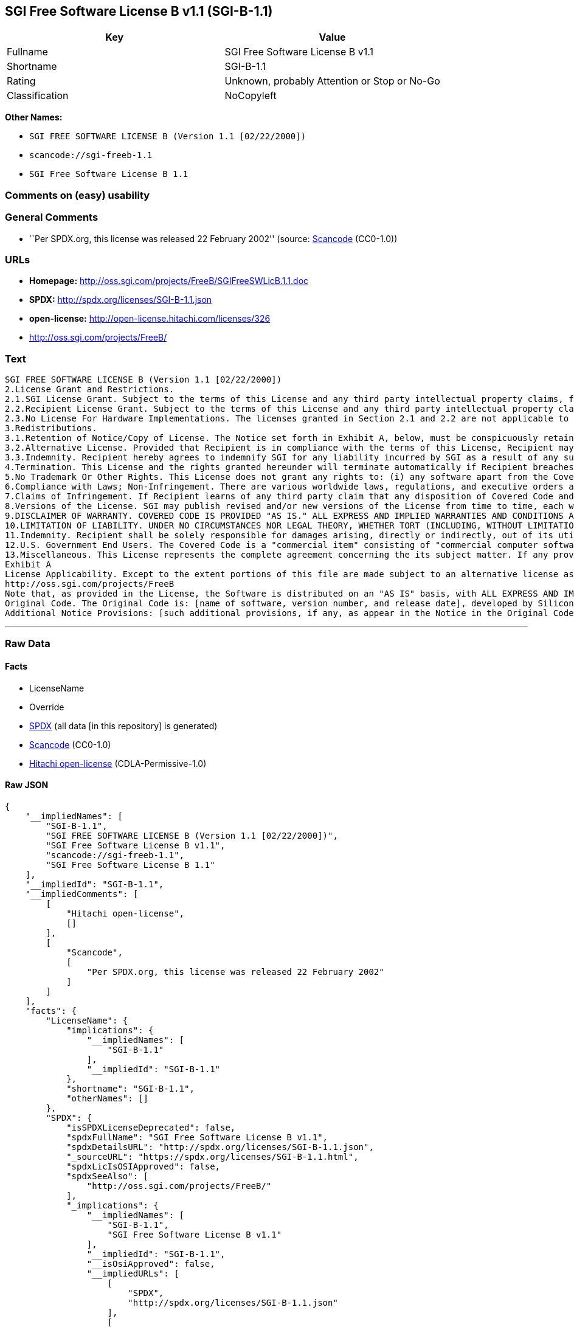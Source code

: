 == SGI Free Software License B v1.1 (SGI-B-1.1)

[cols=",",options="header",]
|===
|Key |Value
|Fullname |SGI Free Software License B v1.1
|Shortname |SGI-B-1.1
|Rating |Unknown, probably Attention or Stop or No-Go
|Classification |NoCopyleft
|===

*Other Names:*

* `+SGI FREE SOFTWARE LICENSE B (Version 1.1 [02/22/2000])+`
* `+scancode://sgi-freeb-1.1+`
* `+SGI Free Software License B 1.1+`

=== Comments on (easy) usability

=== General Comments

* ``Per SPDX.org, this license was released 22 February 2002'' (source:
https://github.com/nexB/scancode-toolkit/blob/develop/src/licensedcode/data/licenses/sgi-freeb-1.1.yml[Scancode]
(CC0-1.0))

=== URLs

* *Homepage:* http://oss.sgi.com/projects/FreeB/SGIFreeSWLicB.1.1.doc
* *SPDX:* http://spdx.org/licenses/SGI-B-1.1.json
* *open-license:* http://open-license.hitachi.com/licenses/326
* http://oss.sgi.com/projects/FreeB/

=== Text

....
SGI FREE SOFTWARE LICENSE B (Version 1.1 [02/22/2000]) 
2.License Grant and Restrictions.
2.1.SGI License Grant. Subject to the terms of this License and any third party intellectual property claims, for the duration of intellectual property protections inherent in the Original Code, SGI hereby grants Recipient a worldwide, royalty-free, non-exclusive license, to do the following: (i) under copyrights Licensable by SGI, to reproduce, distribute, create derivative works from, and, to the extent applicable, display and perform the Original Code and/or any Modifications provided by SGI alone and/or as part of a Larger Work; and (ii) under any Licensable Patents, to make, have made, use, sell, offer for sale, import and/or otherwise transfer the Original Code and/or any Modifications provided by SGI. Recipient accepts the terms and conditions of this License by undertaking any of the aforementioned actions. The patent license shall apply to the Covered Code if, at the time any related Modification is added, such addition of the Modification causes such combination to be covered by the Licensed Patents. The patent license in Section 2.1(ii) shall not apply to any other combinations that include the Modification. No patent license is provided under SGI Patents for infringements of SGI Patents by Modifications not provided by SGI or combinations of Original Code and Modifications not provided by SGI. 
2.2.Recipient License Grant. Subject to the terms of this License and any third party intellectual property claims, Recipient hereby grants SGI and any other Recipients a worldwide, royalty-free, non-exclusive license, under any Recipient Patents, to make, have made, use, sell, offer for sale, import and/or otherwise transfer the Original Code and/or any Modifications provided by SGI.
2.3.No License For Hardware Implementations. The licenses granted in Section 2.1 and 2.2 are not applicable to implementation in Hardware of the algorithms embodied in the Original Code or any Modifications provided by SGI .
3.Redistributions. 
3.1.Retention of Notice/Copy of License. The Notice set forth in Exhibit A, below, must be conspicuously retained or included in any and all redistributions of Covered Code. For distributions of the Covered Code in source code form, the Notice must appear in every file that can include a text comments field; in executable form, the Notice and a copy of this License must appear in related documentation or collateral where the Recipient.s rights relating to Covered Code are described. Any Additional Notice Provisions which actually appears in the Original Code must also be retained or included in any and all redistributions of Covered Code.
3.2.Alternative License. Provided that Recipient is in compliance with the terms of this License, Recipient may, so long as without derogation of any of SGI.s rights in and to the Original Code, distribute the source code and/or executable version(s) of Covered Code under (1) this License; (2) a license identical to this License but for only such changes as are necessary in order to clarify Recipient.s role as licensor of Modifications; and/or (3) a license of Recipient.s choosing, containing terms different from this License, provided that the license terms include this Section 3 and Sections 4, 6, 7, 10, 12, and 13, which terms may not be modified or superseded by any other terms of such license. If Recipient elects to use any license other than this License, Recipient must make it absolutely clear that any of its terms which differ from this License are offered by Recipient alone, and not by SGI. It is emphasized that this License is a limited license, and, regardless of the license form employed by Recipient in accordance with this Section 3.2, Recipient may relicense only such rights, in Original Code and Modifications by SGI, as it has actually been granted by SGI in this License.
3.3.Indemnity. Recipient hereby agrees to indemnify SGI for any liability incurred by SGI as a result of any such alternative license terms Recipient offers.
4.Termination. This License and the rights granted hereunder will terminate automatically if Recipient breaches any term herein and fails to cure such breach within 30 days thereof. Any sublicense to the Covered Code that is properly granted shall survive any termination of this License, absent termination by the terms of such sublicense. Provisions that, by their nature, must remain in effect beyond the termination of this License, shall survive.
5.No Trademark Or Other Rights. This License does not grant any rights to: (i) any software apart from the Covered Code, nor shall any other rights or licenses not expressly granted hereunder arise by implication, estoppel or otherwise with respect to the Covered Code; (ii) any trade name, trademark or service mark whatsoever, including without limitation any related right for purposes of endorsement or promotion of products derived from the Covered Code, without prior written permission of SGI; or (iii) any title to or ownership of the Original Code, which shall at all times remains with SGI. All rights in the Original Code not expressly granted under this License are reserved. 
6.Compliance with Laws; Non-Infringement. There are various worldwide laws, regulations, and executive orders applicable to dispositions of Covered Code, including without limitation export, re-export, and import control laws, regulations, and executive orders, of the U.S. government and other countries, and Recipient is reminded it is obliged to obey such laws, regulations, and executive orders. Recipient may not distribute Covered Code that (i) in any way infringes (directly or contributorily) any intellectual property rights of any kind of any other person or entity or (ii) breaches any representation or warranty, express, implied or statutory, to which, under any applicable law, it might be deemed to have been subject.
7.Claims of Infringement. If Recipient learns of any third party claim that any disposition of Covered Code and/or functionality wholly or partially infringes the third party's intellectual property rights, Recipient will promptly notify SGI of such claim.
8.Versions of the License. SGI may publish revised and/or new versions of the License from time to time, each with a distinguishing version number. Once Covered Code has been published under a particular version of the License, Recipient may, for the duration of the license, continue to use it under the terms of that version, or choose to use such Covered Code under the terms of any subsequent version published by SGI. Subject to the provisions of Sections 3 and 4 of this License, only SGI may modify the terms applicable to Covered Code created under this License.
9.DISCLAIMER OF WARRANTY. COVERED CODE IS PROVIDED "AS IS." ALL EXPRESS AND IMPLIED WARRANTIES AND CONDITIONS ARE DISCLAIMED, INCLUDING, WITHOUT LIMITATION, ANY IMPLIED WARRANTIES AND CONDITIONS OF MERCHANTABILITY, SATISFACTORY QUALITY, FITNESS FOR A PARTICULAR PURPOSE, AND NON-INFRINGEMENT. SGI ASSUMES NO RISK AS TO THE QUALITY AND PERFORMANCE OF THE SOFTWARE. SHOULD THE SOFTWARE PROVE DEFECTIVE IN ANY RESPECT, SGI ASSUMES NO COST OR LIABILITY FOR SERVICING, REPAIR OR CORRECTION. THIS DISCLAIMER OF WARRANTY IS AN ESSENTIAL PART OF THIS LICENSE. NO USE OF ANY COVERED CODE IS AUTHORIZED HEREUNDER EXCEPT SUBJECT TO THIS DISCLAIMER.
10.LIMITATION OF LIABILITY. UNDER NO CIRCUMSTANCES NOR LEGAL THEORY, WHETHER TORT (INCLUDING, WITHOUT LIMITATION, NEGLIGENCE OR STRICT LIABILITY), CONTRACT, OR OTHERWISE, SHALL SGI OR ANY SGI LICENSOR BE LIABLE FOR ANY DIRECT, INDIRECT, SPECIAL, INCIDENTAL, OR CONSEQUENTIAL DAMAGES OF ANY CHARACTER INCLUDING, WITHOUT LIMITATION, DAMAGES FOR LOSS OF GOODWILL, WORK STOPPAGE, LOSS OF DATA, COMPUTER FAILURE OR MALFUNCTION, OR ANY AND ALL OTHER COMMERCIAL DAMAGES OR LOSSES, EVEN IF SUCH PARTY SHALL HAVE BEEN INFORMED OF THE POSSIBILITY OF SUCH DAMAGES. THIS LIMITATION OF LIABILITY SHALL NOT APPLY TO LIABILITY FOR DEATH OR PERSONAL INJURY RESULTING FROM SGI's NEGLIGENCE TO THE EXTENT APPLICABLE LAW PROHIBITS SUCH LIMITATION. SOME JURISDICTIONS DO NOT ALLOW THE EXCLUSION OR LIMITATION OF INCIDENTAL OR CONSEQUENTIAL DAMAGES, SO THAT EXCLUSION AND LIMITATION MAY NOT APPLY TO RECIPIENT.
11.Indemnity. Recipient shall be solely responsible for damages arising, directly or indirectly, out of its utilization of rights under this License. Recipient will defend, indemnify and hold harmless Silicon Graphics, Inc. from and against any loss, liability, damages, costs or expenses (including the payment of reasonable attorneys fees) arising out of Recipient's use, modification, reproduction and distribution of the Covered Code or out of any representation or warranty made by Recipient.
12.U.S. Government End Users. The Covered Code is a "commercial item" consisting of "commercial computer software" as such terms are defined in title 48 of the Code of Federal Regulations and all U.S. Government End Users acquire only the rights set forth in this License and are subject to the terms of this License.
13.Miscellaneous. This License represents the complete agreement concerning the its subject matter. If any provision of this License is held to be unenforceable, such provision shall be reformed so as to achieve as nearly as possible the same legal and economic effect as the original provision and the remainder of this License will remain in effect. This License shall be governed by and construed in accordance with the laws of the United States and the State of California as applied to agreements entered into and to be performed entirely within California between California residents. Any litigation relating to this License shall be subject to the exclusive jurisdiction of the Federal Courts of the Northern District of California (or, absent subject matter jurisdiction in such courts, the courts of the State of California), with venue lying exclusively in Santa Clara County, California, with the losing party responsible for costs, including without limitation, court costs and reasonable attorneys fees and expenses. The application of the United Nations Convention on Contracts for the International Sale of Goods is expressly excluded. Any law or regulation that provides that the language of a contract shall be construed against the drafter shall not apply to this License.
Exhibit A
License Applicability. Except to the extent portions of this file are made subject to an alternative license as permitted in the SGI Free Software License B, Version 1.1 (the "License"), the contents of this file are subject only to the provisions of the License. You may not use this file except in compliance with the License. You may obtain a copy of the License at Silicon Graphics, Inc., attn: Legal Services, 1600 Amphitheatre Parkway, Mountain View, CA 94043-1351, or at: 
http://oss.sgi.com/projects/FreeB
Note that, as provided in the License, the Software is distributed on an "AS IS" basis, with ALL EXPRESS AND IMPLIED WARRANTIES AND CONDITIONS DISCLAIMED, INCLUDING, WITHOUT LIMITATION, ANY IMPLIED WARRANTIES AND CONDITIONS OF MERCHANTABILITY, SATISFACTORY QUALITY, FITNESS FOR A PARTICULAR PURPOSE, AND NON-INFRINGEMENT.
Original Code. The Original Code is: [name of software, version number, and release date], developed by Silicon Graphics, Inc. The Original Code is Copyright (c) [dates of first publication, as appearing in the Notice in the Original Code] Silicon Graphics, Inc. Copyright in any portions created by third parties is as indicated elsewhere herein. All Rights Reserved.
Additional Notice Provisions: [such additional provisions, if any, as appear in the Notice in the Original Code under the heading "Additional Notice Provisions"]
....

'''''

=== Raw Data

==== Facts

* LicenseName
* Override
* https://spdx.org/licenses/SGI-B-1.1.html[SPDX] (all data [in this
repository] is generated)
* https://github.com/nexB/scancode-toolkit/blob/develop/src/licensedcode/data/licenses/sgi-freeb-1.1.yml[Scancode]
(CC0-1.0)
* https://github.com/Hitachi/open-license[Hitachi open-license]
(CDLA-Permissive-1.0)

==== Raw JSON

....
{
    "__impliedNames": [
        "SGI-B-1.1",
        "SGI FREE SOFTWARE LICENSE B (Version 1.1 [02/22/2000])",
        "SGI Free Software License B v1.1",
        "scancode://sgi-freeb-1.1",
        "SGI Free Software License B 1.1"
    ],
    "__impliedId": "SGI-B-1.1",
    "__impliedComments": [
        [
            "Hitachi open-license",
            []
        ],
        [
            "Scancode",
            [
                "Per SPDX.org, this license was released 22 February 2002"
            ]
        ]
    ],
    "facts": {
        "LicenseName": {
            "implications": {
                "__impliedNames": [
                    "SGI-B-1.1"
                ],
                "__impliedId": "SGI-B-1.1"
            },
            "shortname": "SGI-B-1.1",
            "otherNames": []
        },
        "SPDX": {
            "isSPDXLicenseDeprecated": false,
            "spdxFullName": "SGI Free Software License B v1.1",
            "spdxDetailsURL": "http://spdx.org/licenses/SGI-B-1.1.json",
            "_sourceURL": "https://spdx.org/licenses/SGI-B-1.1.html",
            "spdxLicIsOSIApproved": false,
            "spdxSeeAlso": [
                "http://oss.sgi.com/projects/FreeB/"
            ],
            "_implications": {
                "__impliedNames": [
                    "SGI-B-1.1",
                    "SGI Free Software License B v1.1"
                ],
                "__impliedId": "SGI-B-1.1",
                "__isOsiApproved": false,
                "__impliedURLs": [
                    [
                        "SPDX",
                        "http://spdx.org/licenses/SGI-B-1.1.json"
                    ],
                    [
                        null,
                        "http://oss.sgi.com/projects/FreeB/"
                    ]
                ]
            },
            "spdxLicenseId": "SGI-B-1.1"
        },
        "Scancode": {
            "otherUrls": [
                "http://oss.sgi.com/projects/FreeB/"
            ],
            "homepageUrl": "http://oss.sgi.com/projects/FreeB/SGIFreeSWLicB.1.1.doc",
            "shortName": "SGI Free Software License B 1.1",
            "textUrls": null,
            "text": "SGI FREE SOFTWARE LICENSE B (Version 1.1 [02/22/2000]) \n2.License Grant and Restrictions.\n2.1.SGI License Grant. Subject to the terms of this License and any third party intellectual property claims, for the duration of intellectual property protections inherent in the Original Code, SGI hereby grants Recipient a worldwide, royalty-free, non-exclusive license, to do the following: (i) under copyrights Licensable by SGI, to reproduce, distribute, create derivative works from, and, to the extent applicable, display and perform the Original Code and/or any Modifications provided by SGI alone and/or as part of a Larger Work; and (ii) under any Licensable Patents, to make, have made, use, sell, offer for sale, import and/or otherwise transfer the Original Code and/or any Modifications provided by SGI. Recipient accepts the terms and conditions of this License by undertaking any of the aforementioned actions. The patent license shall apply to the Covered Code if, at the time any related Modification is added, such addition of the Modification causes such combination to be covered by the Licensed Patents. The patent license in Section 2.1(ii) shall not apply to any other combinations that include the Modification. No patent license is provided under SGI Patents for infringements of SGI Patents by Modifications not provided by SGI or combinations of Original Code and Modifications not provided by SGI. \n2.2.Recipient License Grant. Subject to the terms of this License and any third party intellectual property claims, Recipient hereby grants SGI and any other Recipients a worldwide, royalty-free, non-exclusive license, under any Recipient Patents, to make, have made, use, sell, offer for sale, import and/or otherwise transfer the Original Code and/or any Modifications provided by SGI.\n2.3.No License For Hardware Implementations. The licenses granted in Section 2.1 and 2.2 are not applicable to implementation in Hardware of the algorithms embodied in the Original Code or any Modifications provided by SGI .\n3.Redistributions. \n3.1.Retention of Notice/Copy of License. The Notice set forth in Exhibit A, below, must be conspicuously retained or included in any and all redistributions of Covered Code. For distributions of the Covered Code in source code form, the Notice must appear in every file that can include a text comments field; in executable form, the Notice and a copy of this License must appear in related documentation or collateral where the Recipient.s rights relating to Covered Code are described. Any Additional Notice Provisions which actually appears in the Original Code must also be retained or included in any and all redistributions of Covered Code.\n3.2.Alternative License. Provided that Recipient is in compliance with the terms of this License, Recipient may, so long as without derogation of any of SGI.s rights in and to the Original Code, distribute the source code and/or executable version(s) of Covered Code under (1) this License; (2) a license identical to this License but for only such changes as are necessary in order to clarify Recipient.s role as licensor of Modifications; and/or (3) a license of Recipient.s choosing, containing terms different from this License, provided that the license terms include this Section 3 and Sections 4, 6, 7, 10, 12, and 13, which terms may not be modified or superseded by any other terms of such license. If Recipient elects to use any license other than this License, Recipient must make it absolutely clear that any of its terms which differ from this License are offered by Recipient alone, and not by SGI. It is emphasized that this License is a limited license, and, regardless of the license form employed by Recipient in accordance with this Section 3.2, Recipient may relicense only such rights, in Original Code and Modifications by SGI, as it has actually been granted by SGI in this License.\n3.3.Indemnity. Recipient hereby agrees to indemnify SGI for any liability incurred by SGI as a result of any such alternative license terms Recipient offers.\n4.Termination. This License and the rights granted hereunder will terminate automatically if Recipient breaches any term herein and fails to cure such breach within 30 days thereof. Any sublicense to the Covered Code that is properly granted shall survive any termination of this License, absent termination by the terms of such sublicense. Provisions that, by their nature, must remain in effect beyond the termination of this License, shall survive.\n5.No Trademark Or Other Rights. This License does not grant any rights to: (i) any software apart from the Covered Code, nor shall any other rights or licenses not expressly granted hereunder arise by implication, estoppel or otherwise with respect to the Covered Code; (ii) any trade name, trademark or service mark whatsoever, including without limitation any related right for purposes of endorsement or promotion of products derived from the Covered Code, without prior written permission of SGI; or (iii) any title to or ownership of the Original Code, which shall at all times remains with SGI. All rights in the Original Code not expressly granted under this License are reserved. \n6.Compliance with Laws; Non-Infringement. There are various worldwide laws, regulations, and executive orders applicable to dispositions of Covered Code, including without limitation export, re-export, and import control laws, regulations, and executive orders, of the U.S. government and other countries, and Recipient is reminded it is obliged to obey such laws, regulations, and executive orders. Recipient may not distribute Covered Code that (i) in any way infringes (directly or contributorily) any intellectual property rights of any kind of any other person or entity or (ii) breaches any representation or warranty, express, implied or statutory, to which, under any applicable law, it might be deemed to have been subject.\n7.Claims of Infringement. If Recipient learns of any third party claim that any disposition of Covered Code and/or functionality wholly or partially infringes the third party's intellectual property rights, Recipient will promptly notify SGI of such claim.\n8.Versions of the License. SGI may publish revised and/or new versions of the License from time to time, each with a distinguishing version number. Once Covered Code has been published under a particular version of the License, Recipient may, for the duration of the license, continue to use it under the terms of that version, or choose to use such Covered Code under the terms of any subsequent version published by SGI. Subject to the provisions of Sections 3 and 4 of this License, only SGI may modify the terms applicable to Covered Code created under this License.\n9.DISCLAIMER OF WARRANTY. COVERED CODE IS PROVIDED \"AS IS.\" ALL EXPRESS AND IMPLIED WARRANTIES AND CONDITIONS ARE DISCLAIMED, INCLUDING, WITHOUT LIMITATION, ANY IMPLIED WARRANTIES AND CONDITIONS OF MERCHANTABILITY, SATISFACTORY QUALITY, FITNESS FOR A PARTICULAR PURPOSE, AND NON-INFRINGEMENT. SGI ASSUMES NO RISK AS TO THE QUALITY AND PERFORMANCE OF THE SOFTWARE. SHOULD THE SOFTWARE PROVE DEFECTIVE IN ANY RESPECT, SGI ASSUMES NO COST OR LIABILITY FOR SERVICING, REPAIR OR CORRECTION. THIS DISCLAIMER OF WARRANTY IS AN ESSENTIAL PART OF THIS LICENSE. NO USE OF ANY COVERED CODE IS AUTHORIZED HEREUNDER EXCEPT SUBJECT TO THIS DISCLAIMER.\n10.LIMITATION OF LIABILITY. UNDER NO CIRCUMSTANCES NOR LEGAL THEORY, WHETHER TORT (INCLUDING, WITHOUT LIMITATION, NEGLIGENCE OR STRICT LIABILITY), CONTRACT, OR OTHERWISE, SHALL SGI OR ANY SGI LICENSOR BE LIABLE FOR ANY DIRECT, INDIRECT, SPECIAL, INCIDENTAL, OR CONSEQUENTIAL DAMAGES OF ANY CHARACTER INCLUDING, WITHOUT LIMITATION, DAMAGES FOR LOSS OF GOODWILL, WORK STOPPAGE, LOSS OF DATA, COMPUTER FAILURE OR MALFUNCTION, OR ANY AND ALL OTHER COMMERCIAL DAMAGES OR LOSSES, EVEN IF SUCH PARTY SHALL HAVE BEEN INFORMED OF THE POSSIBILITY OF SUCH DAMAGES. THIS LIMITATION OF LIABILITY SHALL NOT APPLY TO LIABILITY FOR DEATH OR PERSONAL INJURY RESULTING FROM SGI's NEGLIGENCE TO THE EXTENT APPLICABLE LAW PROHIBITS SUCH LIMITATION. SOME JURISDICTIONS DO NOT ALLOW THE EXCLUSION OR LIMITATION OF INCIDENTAL OR CONSEQUENTIAL DAMAGES, SO THAT EXCLUSION AND LIMITATION MAY NOT APPLY TO RECIPIENT.\n11.Indemnity. Recipient shall be solely responsible for damages arising, directly or indirectly, out of its utilization of rights under this License. Recipient will defend, indemnify and hold harmless Silicon Graphics, Inc. from and against any loss, liability, damages, costs or expenses (including the payment of reasonable attorneys fees) arising out of Recipient's use, modification, reproduction and distribution of the Covered Code or out of any representation or warranty made by Recipient.\n12.U.S. Government End Users. The Covered Code is a \"commercial item\" consisting of \"commercial computer software\" as such terms are defined in title 48 of the Code of Federal Regulations and all U.S. Government End Users acquire only the rights set forth in this License and are subject to the terms of this License.\n13.Miscellaneous. This License represents the complete agreement concerning the its subject matter. If any provision of this License is held to be unenforceable, such provision shall be reformed so as to achieve as nearly as possible the same legal and economic effect as the original provision and the remainder of this License will remain in effect. This License shall be governed by and construed in accordance with the laws of the United States and the State of California as applied to agreements entered into and to be performed entirely within California between California residents. Any litigation relating to this License shall be subject to the exclusive jurisdiction of the Federal Courts of the Northern District of California (or, absent subject matter jurisdiction in such courts, the courts of the State of California), with venue lying exclusively in Santa Clara County, California, with the losing party responsible for costs, including without limitation, court costs and reasonable attorneys fees and expenses. The application of the United Nations Convention on Contracts for the International Sale of Goods is expressly excluded. Any law or regulation that provides that the language of a contract shall be construed against the drafter shall not apply to this License.\nExhibit A\nLicense Applicability. Except to the extent portions of this file are made subject to an alternative license as permitted in the SGI Free Software License B, Version 1.1 (the \"License\"), the contents of this file are subject only to the provisions of the License. You may not use this file except in compliance with the License. You may obtain a copy of the License at Silicon Graphics, Inc., attn: Legal Services, 1600 Amphitheatre Parkway, Mountain View, CA 94043-1351, or at: \nhttp://oss.sgi.com/projects/FreeB\nNote that, as provided in the License, the Software is distributed on an \"AS IS\" basis, with ALL EXPRESS AND IMPLIED WARRANTIES AND CONDITIONS DISCLAIMED, INCLUDING, WITHOUT LIMITATION, ANY IMPLIED WARRANTIES AND CONDITIONS OF MERCHANTABILITY, SATISFACTORY QUALITY, FITNESS FOR A PARTICULAR PURPOSE, AND NON-INFRINGEMENT.\nOriginal Code. The Original Code is: [name of software, version number, and release date], developed by Silicon Graphics, Inc. The Original Code is Copyright (c) [dates of first publication, as appearing in the Notice in the Original Code] Silicon Graphics, Inc. Copyright in any portions created by third parties is as indicated elsewhere herein. All Rights Reserved.\nAdditional Notice Provisions: [such additional provisions, if any, as appear in the Notice in the Original Code under the heading \"Additional Notice Provisions\"]",
            "category": "Permissive",
            "osiUrl": null,
            "owner": "SGI - Silicon Graphics",
            "_sourceURL": "https://github.com/nexB/scancode-toolkit/blob/develop/src/licensedcode/data/licenses/sgi-freeb-1.1.yml",
            "key": "sgi-freeb-1.1",
            "name": "SGI Free Software License B v1.1",
            "spdxId": "SGI-B-1.1",
            "notes": "Per SPDX.org, this license was released 22 February 2002",
            "_implications": {
                "__impliedNames": [
                    "scancode://sgi-freeb-1.1",
                    "SGI Free Software License B 1.1",
                    "SGI-B-1.1"
                ],
                "__impliedId": "SGI-B-1.1",
                "__impliedComments": [
                    [
                        "Scancode",
                        [
                            "Per SPDX.org, this license was released 22 February 2002"
                        ]
                    ]
                ],
                "__impliedCopyleft": [
                    [
                        "Scancode",
                        "NoCopyleft"
                    ]
                ],
                "__calculatedCopyleft": "NoCopyleft",
                "__impliedText": "SGI FREE SOFTWARE LICENSE B (Version 1.1 [02/22/2000]) \n2.License Grant and Restrictions.\n2.1.SGI License Grant. Subject to the terms of this License and any third party intellectual property claims, for the duration of intellectual property protections inherent in the Original Code, SGI hereby grants Recipient a worldwide, royalty-free, non-exclusive license, to do the following: (i) under copyrights Licensable by SGI, to reproduce, distribute, create derivative works from, and, to the extent applicable, display and perform the Original Code and/or any Modifications provided by SGI alone and/or as part of a Larger Work; and (ii) under any Licensable Patents, to make, have made, use, sell, offer for sale, import and/or otherwise transfer the Original Code and/or any Modifications provided by SGI. Recipient accepts the terms and conditions of this License by undertaking any of the aforementioned actions. The patent license shall apply to the Covered Code if, at the time any related Modification is added, such addition of the Modification causes such combination to be covered by the Licensed Patents. The patent license in Section 2.1(ii) shall not apply to any other combinations that include the Modification. No patent license is provided under SGI Patents for infringements of SGI Patents by Modifications not provided by SGI or combinations of Original Code and Modifications not provided by SGI. \n2.2.Recipient License Grant. Subject to the terms of this License and any third party intellectual property claims, Recipient hereby grants SGI and any other Recipients a worldwide, royalty-free, non-exclusive license, under any Recipient Patents, to make, have made, use, sell, offer for sale, import and/or otherwise transfer the Original Code and/or any Modifications provided by SGI.\n2.3.No License For Hardware Implementations. The licenses granted in Section 2.1 and 2.2 are not applicable to implementation in Hardware of the algorithms embodied in the Original Code or any Modifications provided by SGI .\n3.Redistributions. \n3.1.Retention of Notice/Copy of License. The Notice set forth in Exhibit A, below, must be conspicuously retained or included in any and all redistributions of Covered Code. For distributions of the Covered Code in source code form, the Notice must appear in every file that can include a text comments field; in executable form, the Notice and a copy of this License must appear in related documentation or collateral where the Recipient.s rights relating to Covered Code are described. Any Additional Notice Provisions which actually appears in the Original Code must also be retained or included in any and all redistributions of Covered Code.\n3.2.Alternative License. Provided that Recipient is in compliance with the terms of this License, Recipient may, so long as without derogation of any of SGI.s rights in and to the Original Code, distribute the source code and/or executable version(s) of Covered Code under (1) this License; (2) a license identical to this License but for only such changes as are necessary in order to clarify Recipient.s role as licensor of Modifications; and/or (3) a license of Recipient.s choosing, containing terms different from this License, provided that the license terms include this Section 3 and Sections 4, 6, 7, 10, 12, and 13, which terms may not be modified or superseded by any other terms of such license. If Recipient elects to use any license other than this License, Recipient must make it absolutely clear that any of its terms which differ from this License are offered by Recipient alone, and not by SGI. It is emphasized that this License is a limited license, and, regardless of the license form employed by Recipient in accordance with this Section 3.2, Recipient may relicense only such rights, in Original Code and Modifications by SGI, as it has actually been granted by SGI in this License.\n3.3.Indemnity. Recipient hereby agrees to indemnify SGI for any liability incurred by SGI as a result of any such alternative license terms Recipient offers.\n4.Termination. This License and the rights granted hereunder will terminate automatically if Recipient breaches any term herein and fails to cure such breach within 30 days thereof. Any sublicense to the Covered Code that is properly granted shall survive any termination of this License, absent termination by the terms of such sublicense. Provisions that, by their nature, must remain in effect beyond the termination of this License, shall survive.\n5.No Trademark Or Other Rights. This License does not grant any rights to: (i) any software apart from the Covered Code, nor shall any other rights or licenses not expressly granted hereunder arise by implication, estoppel or otherwise with respect to the Covered Code; (ii) any trade name, trademark or service mark whatsoever, including without limitation any related right for purposes of endorsement or promotion of products derived from the Covered Code, without prior written permission of SGI; or (iii) any title to or ownership of the Original Code, which shall at all times remains with SGI. All rights in the Original Code not expressly granted under this License are reserved. \n6.Compliance with Laws; Non-Infringement. There are various worldwide laws, regulations, and executive orders applicable to dispositions of Covered Code, including without limitation export, re-export, and import control laws, regulations, and executive orders, of the U.S. government and other countries, and Recipient is reminded it is obliged to obey such laws, regulations, and executive orders. Recipient may not distribute Covered Code that (i) in any way infringes (directly or contributorily) any intellectual property rights of any kind of any other person or entity or (ii) breaches any representation or warranty, express, implied or statutory, to which, under any applicable law, it might be deemed to have been subject.\n7.Claims of Infringement. If Recipient learns of any third party claim that any disposition of Covered Code and/or functionality wholly or partially infringes the third party's intellectual property rights, Recipient will promptly notify SGI of such claim.\n8.Versions of the License. SGI may publish revised and/or new versions of the License from time to time, each with a distinguishing version number. Once Covered Code has been published under a particular version of the License, Recipient may, for the duration of the license, continue to use it under the terms of that version, or choose to use such Covered Code under the terms of any subsequent version published by SGI. Subject to the provisions of Sections 3 and 4 of this License, only SGI may modify the terms applicable to Covered Code created under this License.\n9.DISCLAIMER OF WARRANTY. COVERED CODE IS PROVIDED \"AS IS.\" ALL EXPRESS AND IMPLIED WARRANTIES AND CONDITIONS ARE DISCLAIMED, INCLUDING, WITHOUT LIMITATION, ANY IMPLIED WARRANTIES AND CONDITIONS OF MERCHANTABILITY, SATISFACTORY QUALITY, FITNESS FOR A PARTICULAR PURPOSE, AND NON-INFRINGEMENT. SGI ASSUMES NO RISK AS TO THE QUALITY AND PERFORMANCE OF THE SOFTWARE. SHOULD THE SOFTWARE PROVE DEFECTIVE IN ANY RESPECT, SGI ASSUMES NO COST OR LIABILITY FOR SERVICING, REPAIR OR CORRECTION. THIS DISCLAIMER OF WARRANTY IS AN ESSENTIAL PART OF THIS LICENSE. NO USE OF ANY COVERED CODE IS AUTHORIZED HEREUNDER EXCEPT SUBJECT TO THIS DISCLAIMER.\n10.LIMITATION OF LIABILITY. UNDER NO CIRCUMSTANCES NOR LEGAL THEORY, WHETHER TORT (INCLUDING, WITHOUT LIMITATION, NEGLIGENCE OR STRICT LIABILITY), CONTRACT, OR OTHERWISE, SHALL SGI OR ANY SGI LICENSOR BE LIABLE FOR ANY DIRECT, INDIRECT, SPECIAL, INCIDENTAL, OR CONSEQUENTIAL DAMAGES OF ANY CHARACTER INCLUDING, WITHOUT LIMITATION, DAMAGES FOR LOSS OF GOODWILL, WORK STOPPAGE, LOSS OF DATA, COMPUTER FAILURE OR MALFUNCTION, OR ANY AND ALL OTHER COMMERCIAL DAMAGES OR LOSSES, EVEN IF SUCH PARTY SHALL HAVE BEEN INFORMED OF THE POSSIBILITY OF SUCH DAMAGES. THIS LIMITATION OF LIABILITY SHALL NOT APPLY TO LIABILITY FOR DEATH OR PERSONAL INJURY RESULTING FROM SGI's NEGLIGENCE TO THE EXTENT APPLICABLE LAW PROHIBITS SUCH LIMITATION. SOME JURISDICTIONS DO NOT ALLOW THE EXCLUSION OR LIMITATION OF INCIDENTAL OR CONSEQUENTIAL DAMAGES, SO THAT EXCLUSION AND LIMITATION MAY NOT APPLY TO RECIPIENT.\n11.Indemnity. Recipient shall be solely responsible for damages arising, directly or indirectly, out of its utilization of rights under this License. Recipient will defend, indemnify and hold harmless Silicon Graphics, Inc. from and against any loss, liability, damages, costs or expenses (including the payment of reasonable attorneys fees) arising out of Recipient's use, modification, reproduction and distribution of the Covered Code or out of any representation or warranty made by Recipient.\n12.U.S. Government End Users. The Covered Code is a \"commercial item\" consisting of \"commercial computer software\" as such terms are defined in title 48 of the Code of Federal Regulations and all U.S. Government End Users acquire only the rights set forth in this License and are subject to the terms of this License.\n13.Miscellaneous. This License represents the complete agreement concerning the its subject matter. If any provision of this License is held to be unenforceable, such provision shall be reformed so as to achieve as nearly as possible the same legal and economic effect as the original provision and the remainder of this License will remain in effect. This License shall be governed by and construed in accordance with the laws of the United States and the State of California as applied to agreements entered into and to be performed entirely within California between California residents. Any litigation relating to this License shall be subject to the exclusive jurisdiction of the Federal Courts of the Northern District of California (or, absent subject matter jurisdiction in such courts, the courts of the State of California), with venue lying exclusively in Santa Clara County, California, with the losing party responsible for costs, including without limitation, court costs and reasonable attorneys fees and expenses. The application of the United Nations Convention on Contracts for the International Sale of Goods is expressly excluded. Any law or regulation that provides that the language of a contract shall be construed against the drafter shall not apply to this License.\nExhibit A\nLicense Applicability. Except to the extent portions of this file are made subject to an alternative license as permitted in the SGI Free Software License B, Version 1.1 (the \"License\"), the contents of this file are subject only to the provisions of the License. You may not use this file except in compliance with the License. You may obtain a copy of the License at Silicon Graphics, Inc., attn: Legal Services, 1600 Amphitheatre Parkway, Mountain View, CA 94043-1351, or at: \nhttp://oss.sgi.com/projects/FreeB\nNote that, as provided in the License, the Software is distributed on an \"AS IS\" basis, with ALL EXPRESS AND IMPLIED WARRANTIES AND CONDITIONS DISCLAIMED, INCLUDING, WITHOUT LIMITATION, ANY IMPLIED WARRANTIES AND CONDITIONS OF MERCHANTABILITY, SATISFACTORY QUALITY, FITNESS FOR A PARTICULAR PURPOSE, AND NON-INFRINGEMENT.\nOriginal Code. The Original Code is: [name of software, version number, and release date], developed by Silicon Graphics, Inc. The Original Code is Copyright (c) [dates of first publication, as appearing in the Notice in the Original Code] Silicon Graphics, Inc. Copyright in any portions created by third parties is as indicated elsewhere herein. All Rights Reserved.\nAdditional Notice Provisions: [such additional provisions, if any, as appear in the Notice in the Original Code under the heading \"Additional Notice Provisions\"]",
                "__impliedURLs": [
                    [
                        "Homepage",
                        "http://oss.sgi.com/projects/FreeB/SGIFreeSWLicB.1.1.doc"
                    ],
                    [
                        null,
                        "http://oss.sgi.com/projects/FreeB/"
                    ]
                ]
            }
        },
        "Override": {
            "oNonCommecrial": null,
            "implications": {
                "__impliedNames": [
                    "SGI-B-1.1",
                    "SGI FREE SOFTWARE LICENSE B (Version 1.1 [02/22/2000])"
                ],
                "__impliedId": "SGI-B-1.1"
            },
            "oName": "SGI-B-1.1",
            "oOtherLicenseIds": [
                "SGI FREE SOFTWARE LICENSE B (Version 1.1 [02/22/2000])"
            ],
            "oDescription": null,
            "oJudgement": null,
            "oCompatibilities": null,
            "oRatingState": null
        },
        "Hitachi open-license": {
            "notices": [],
            "_sourceURL": "http://open-license.hitachi.com/licenses/326",
            "content": "SGI FREE SOFTWARE LICENSE B (Version 1.1 [02/22/2000]) \r\n\r\n1.\tDefinitions.\r\n\r\n1.1.\t\"Additional Notice Provisions\" means such additional provisions as appear in the Notice in Original Code under the heading \"Additional Notice Provisions.\"\r\n\r\n1.2.\t\"Covered Code\" means the Original Code or Modifications, or any combination thereof.\r\n\r\n1.3.\t\"Hardware\" means any physical device that accepts input, processes input, stores the results of processing, and/or provides output.\r\n\r\n1.4.\t\"Larger Work\" means a work that combines Covered Code or portions thereof with code not governed by the terms of this License.\r\n\r\n1.5.\t\"Licensable\" means having the right to grant, to the maximum extent possible, whether at the time of the initial grant or subsequently acquired, any and all of the rights conveyed herein.\r\n\r\n1.6.\t\"License\" means this document.\r\n\r\n1.7.\t\"Licensed Patents\" means patent claims Licensable by SGI that are infringed by the use or sale of Original Code or any Modifications provided by SGI, or any combination thereof.\r\n\r\n1.8.\t\"Modifications\" means any addition to or deletion from the substance or structure of the Original Code or any previous Modifications. When Covered Code is released as a series of files, a Modification is: \r\n\r\n    A.\tAny addition to the contents of a file containing Original Code and/or addition \r\n    to or deletion from the contents of a file containing previous Modifications.\r\n\r\n    B.\tAny new file that contains any part of the Original Code or previous Modifications.\r\n\r\n1.9.\t\"Notice\" means any notice in Original Code or Covered Code, as required by and in compliance with this License.\r\n\r\n1.10.\t\"Original Code\" means source code of computer software code that is described in the source code Notice required by Exhibit A as Original Code, and updates and error corrections specifically thereto.\r\n\r\n1.11.\t\"Recipient\" means an individual or a legal entity exercising rights under, and complying with all of the terms of, this License or a future version of this License issued under Section 8. For legal entities, \"Recipient\" includes any entity that controls, is controlled by, or is under common control with Recipient. For purposes of this definition, \"control\" of an entity means (a) the power, direct or indirect, to direct or manage such entity, or (b) ownership of fifty percent (50%) or more of the outstanding shares or beneficial ownership of such entity.\r\n\r\n1.12.\t\"Recipient Patents\" means patent claims Licensable by a Recipient that are infringed by the use or sale of Original Code or any Modifications provided by SGI, or any combination thereof. \r\n\r\n1.13.\t\"SGI\" means Silicon Graphics, Inc.\r\n\r\n1.14.\t\"SGI Patents\" means patent claims Licensable by SGI other than the Licensed Patents.\r\n\r\n2.\tLicense Grant and Restrictions.\r\n\r\n2.1.\tSGI License Grant. Subject to the terms of this License and any third party intellectual property claims, for the duration of intellectual property protections inherent in the Original Code, SGI hereby grants Recipient a worldwide, royalty-free, non-exclusive license, to do the following: (i) under copyrights Licensable by SGI, to reproduce, distribute, create derivative works from, and, to the extent applicable, display and perform the Original Code and/or any Modifications provided by SGI alone and/or as part of a Larger Work; and (ii) under any Licensable Patents, to make, have made, use, sell, offer for sale, import and/or otherwise transfer the Original Code and/or any Modifications provided by SGI. Recipient accepts the terms and conditions of this License by undertaking any of the aforementioned actions. The patent license shall apply to the Covered Code if, at the time any related Modification is added, such addition of the Modification causes such combination to be covered by the Licensed Patents. The patent license in Section 2.1(ii) shall not apply to any other combinations that include the Modification. No patent license is provided under SGI Patents for infringements of SGI Patents by Modifications not provided by SGI or combinations of Original Code and Modifications not provided by SGI. \r\n\r\n2.2.\tRecipient License Grant. Subject to the terms of this License and any third party intellectual property claims, Recipient hereby grants SGI and any other Recipients a worldwide, royalty-free, non-exclusive license, under any Recipient Patents, to make, have made, use, sell, offer for sale, import and/or otherwise transfer the Original Code and/or any Modifications provided by SGI.\r\n\r\n2.3.\tNo License For Hardware Implementations. The licenses granted in Section 2.1 and 2.2 are not applicable to implementation in Hardware of the algorithms embodied in the Original Code or any Modifications provided by SGI .\r\n\r\n3.\tRedistributions. \r\n\r\n3.1.\tRetention of Notice/Copy of License. The Notice set forth in Exhibit A, below, must be conspicuously retained or included in any and all redistributions of Covered Code. For distributions of the Covered Code in source code form, the Notice must appear in every file that can include a text comments field; in executable form, the Notice and a copy of this License must appear in related documentation or collateral where the Recipientâs rights relating to Covered Code are described. Any Additional Notice Provisions which actually appears in the Original Code must also be retained or included in any and all redistributions of Covered Code.\r\n\r\n3.2.\tAlternative License. Provided that Recipient is in compliance with the terms of this License, Recipient may, so long as without derogation of any of SGIâs rights in and to the Original Code, distribute the source code and/or executable version(s) of Covered Code under (1) this License; (2) a license identical to this License but for only such changes as are necessary in order to clarify Recipientâs role as licensor of Modifications; and/or (3) a license of Recipientâs choosing, containing terms different from this License, provided that the license terms include this Section 3 and Sections 4, 6, 7, 10, 12, and 13, which terms may not be modified or superseded by any other terms of such license. If Recipient elects to use any license other than this License, Recipient must make it absolutely clear that any of its terms which differ from this License are offered by Recipient alone, and not by SGI. It is emphasized that this License is a limited license, and, regardless of the license form employed by Recipient in accordance with this Section 3.2, Recipient may relicense only such rights, in Original Code and Modifications by SGI, as it has actually been granted by SGI in this License.\r\n\r\n3.3.\tIndemnity. Recipient hereby agrees to indemnify SGI for any liability incurred by SGI as a result of any such alternative license terms Recipient offers.\r\n\r\n4.\tTermination. This License and the rights granted hereunder will terminate automatically if Recipient breaches any term herein and fails to cure such breach within 30 days thereof. Any sublicense to the Covered Code that is properly granted shall survive any termination of this License, absent termination by the terms of such sublicense. Provisions that, by their nature, must remain in effect beyond the termination of this License, shall survive.\r\n\r\n5.\tNo Trademark Or Other Rights. This License does not grant any rights to: (i) any software apart from the Covered Code, nor shall any other rights or licenses not expressly granted hereunder arise by implication, estoppel or otherwise with respect to the Covered Code; (ii) any trade name, trademark or service mark whatsoever, including without limitation any related right for purposes of endorsement or promotion of products derived from the Covered Code, without prior written permission of SGI; or (iii) any title to or ownership of the Original Code, which shall at all times remains with SGI. All rights in the Original Code not expressly granted under this License are reserved. \r\n\r\n6.\tCompliance with Laws; Non-Infringement. There are various worldwide laws, regulations, and executive orders applicable to dispositions of Covered Code, including without limitation export, re-export, and import control laws, regulations, and executive orders, of the U.S. government and other countries, and Recipient is reminded it is obliged to obey such laws, regulations, and executive orders. Recipient may not distribute Covered Code that (i) in any way infringes (directly or contributorily) any intellectual property rights of any kind of any other person or entity or (ii) breaches any representation or warranty, express, implied or statutory, to which, under any applicable law, it might be deemed to have been subject.\r\n\r\n7.\tClaims of Infringement. If Recipient learns of any third party claim that any disposition of Covered Code and/or functionality wholly or partially infringes the third party's intellectual property rights, Recipient will promptly notify SGI of such claim.\r\n\r\n8.\tVersions of the License. SGI may publish revised and/or new versions of the License from time to time, each with a distinguishing version number. Once Covered Code has been published under a particular version of the License, Recipient may, for the duration of the license, continue to use it under the terms of that version, or choose to use such Covered Code under the terms of any subsequent version published by SGI. Subject to the provisions of Sections 3 and 4 of this License, only SGI may modify the terms applicable to Covered Code created under this License.\r\n\r\n9.\tDISCLAIMER OF WARRANTY. COVERED CODE IS PROVIDED \"AS IS.\" ALL EXPRESS AND IMPLIED WARRANTIES AND CONDITIONS ARE DISCLAIMED, INCLUDING, WITHOUT LIMITATION, ANY IMPLIED WARRANTIES AND CONDITIONS OF MERCHANTABILITY, SATISFACTORY QUALITY, FITNESS FOR A PARTICULAR PURPOSE, AND NON-INFRINGEMENT. SGI ASSUMES NO RISK AS TO THE QUALITY AND PERFORMANCE OF THE SOFTWARE. SHOULD THE SOFTWARE PROVE DEFECTIVE IN ANY RESPECT, SGI ASSUMES NO COST OR LIABILITY FOR SERVICING, REPAIR OR CORRECTION. THIS DISCLAIMER OF WARRANTY IS AN ESSENTIAL PART OF THIS LICENSE. NO USE OF ANY COVERED CODE IS AUTHORIZED HEREUNDER EXCEPT SUBJECT TO THIS DISCLAIMER.\r\n\r\n10.\tLIMITATION OF LIABILITY. UNDER NO CIRCUMSTANCES NOR LEGAL THEORY, WHETHER TORT (INCLUDING, WITHOUT LIMITATION, NEGLIGENCE OR STRICT LIABILITY), CONTRACT, OR OTHERWISE, SHALL SGI OR ANY SGI LICENSOR BE LIABLE FOR ANY DIRECT, INDIRECT, SPECIAL, INCIDENTAL, OR CONSEQUENTIAL DAMAGES OF ANY CHARACTER INCLUDING, WITHOUT LIMITATION, DAMAGES FOR LOSS OF GOODWILL, WORK STOPPAGE, LOSS OF DATA, COMPUTER FAILURE OR MALFUNCTION, OR ANY AND ALL OTHER COMMERCIAL DAMAGES OR LOSSES, EVEN IF SUCH PARTY SHALL HAVE BEEN INFORMED OF THE POSSIBILITY OF SUCH DAMAGES. THIS LIMITATION OF LIABILITY SHALL NOT APPLY TO LIABILITY FOR DEATH OR PERSONAL INJURY RESULTING FROM SGI's NEGLIGENCE TO THE EXTENT APPLICABLE LAW PROHIBITS SUCH LIMITATION. SOME JURISDICTIONS DO NOT ALLOW THE EXCLUSION OR LIMITATION OF INCIDENTAL OR CONSEQUENTIAL DAMAGES, SO THAT EXCLUSION AND LIMITATION MAY NOT APPLY TO RECIPIENT.\r\n\r\n11.\tIndemnity. Recipient shall be solely responsible for damages arising, directly or indirectly, out of its utilization of rights under this License. Recipient will defend, indemnify and hold harmless Silicon Graphics, Inc. from and against any loss, liability, damages, costs or expenses (including the payment of reasonable attorneys fees) arising out of Recipient's use, modification, reproduction and distribution of the Covered Code or out of any representation or warranty made by Recipient.\r\n\r\n12.\tU.S. Government End Users. The Covered Code is a \"commercial item\" consisting of \"commercial computer software\" as such terms are defined in title 48 of the Code of Federal Regulations and all U.S. Government End Users acquire only the rights set forth in this License and are subject to the terms of this License.\r\n\r\n13.\tMiscellaneous. This License represents the complete agreement concerning the its subject matter. If any provision of this License is held to be unenforceable, such provision shall be reformed so as to achieve as nearly as possible the same legal and economic effect as the original provision and the remainder of this License will remain in effect. This License shall be governed by and construed in accordance with the laws of the United States and the State of California as applied to agreements entered into and to be performed entirely within California between California residents. Any litigation relating to this License shall be subject to the exclusive jurisdiction of the Federal Courts of the Northern District of California (or, absent subject matter jurisdiction in such courts, the courts of the State of California), with venue lying exclusively in Santa Clara County, California, with the losing party responsible for costs, including without limitation, court costs and reasonable attorneys fees and expenses. The application of the United Nations Convention on Contracts for the International Sale of Goods is expressly excluded. Any law or regulation that provides that the language of a contract shall be construed against the drafter shall not apply to this License.\r\n\r\nExhibit A\r\n\r\nLicense Applicability. Except to the extent portions of this file are made subject to an alternative license as permitted in the SGI Free Software License B, Version 1.1 (the \"License\"), the contents of this file are subject only to the provisions of the License. You may not use this file except in compliance with the License. You may obtain a copy of the License at Silicon Graphics, Inc., attn: Legal Services, 1600 Amphitheatre Parkway, Mountain View, CA 94043-1351, or at: \r\n\r\nhttp://oss.sgi.com/projects/FreeB\r\n\r\nNote that, as provided in the License, the Software is distributed on an \"AS IS\" basis, with ALL EXPRESS AND IMPLIED WARRANTIES AND CONDITIONS DISCLAIMED, INCLUDING, WITHOUT LIMITATION, ANY IMPLIED WARRANTIES AND CONDITIONS OF MERCHANTABILITY, SATISFACTORY QUALITY, FITNESS FOR A PARTICULAR PURPOSE, AND NON-INFRINGEMENT.\r\n\r\nOriginal Code. The Original Code is: [name of software, version number, and release date], developed by Silicon Graphics, Inc. The Original Code is Copyright (c) [dates of first publication, as appearing in the Notice in the Original Code] Silicon Graphics, Inc. Copyright in any portions created by third parties is as indicated elsewhere herein. All Rights Reserved.\r\n\r\nAdditional Notice Provisions: [such additional provisions, if any, as appear in the Notice in the Original Code under the heading \"Additional Notice Provisions\"]",
            "name": "SGI FREE SOFTWARE LICENSE B (Version 1.1 [02/22/2000])",
            "permissions": [],
            "_implications": {
                "__impliedNames": [
                    "SGI FREE SOFTWARE LICENSE B (Version 1.1 [02/22/2000])"
                ],
                "__impliedComments": [
                    [
                        "Hitachi open-license",
                        []
                    ]
                ],
                "__impliedText": "SGI FREE SOFTWARE LICENSE B (Version 1.1 [02/22/2000]) \r\n\r\n1.\tDefinitions.\r\n\r\n1.1.\t\"Additional Notice Provisions\" means such additional provisions as appear in the Notice in Original Code under the heading \"Additional Notice Provisions.\"\r\n\r\n1.2.\t\"Covered Code\" means the Original Code or Modifications, or any combination thereof.\r\n\r\n1.3.\t\"Hardware\" means any physical device that accepts input, processes input, stores the results of processing, and/or provides output.\r\n\r\n1.4.\t\"Larger Work\" means a work that combines Covered Code or portions thereof with code not governed by the terms of this License.\r\n\r\n1.5.\t\"Licensable\" means having the right to grant, to the maximum extent possible, whether at the time of the initial grant or subsequently acquired, any and all of the rights conveyed herein.\r\n\r\n1.6.\t\"License\" means this document.\r\n\r\n1.7.\t\"Licensed Patents\" means patent claims Licensable by SGI that are infringed by the use or sale of Original Code or any Modifications provided by SGI, or any combination thereof.\r\n\r\n1.8.\t\"Modifications\" means any addition to or deletion from the substance or structure of the Original Code or any previous Modifications. When Covered Code is released as a series of files, a Modification is: \r\n\r\n    A.\tAny addition to the contents of a file containing Original Code and/or addition \r\n    to or deletion from the contents of a file containing previous Modifications.\r\n\r\n    B.\tAny new file that contains any part of the Original Code or previous Modifications.\r\n\r\n1.9.\t\"Notice\" means any notice in Original Code or Covered Code, as required by and in compliance with this License.\r\n\r\n1.10.\t\"Original Code\" means source code of computer software code that is described in the source code Notice required by Exhibit A as Original Code, and updates and error corrections specifically thereto.\r\n\r\n1.11.\t\"Recipient\" means an individual or a legal entity exercising rights under, and complying with all of the terms of, this License or a future version of this License issued under Section 8. For legal entities, \"Recipient\" includes any entity that controls, is controlled by, or is under common control with Recipient. For purposes of this definition, \"control\" of an entity means (a) the power, direct or indirect, to direct or manage such entity, or (b) ownership of fifty percent (50%) or more of the outstanding shares or beneficial ownership of such entity.\r\n\r\n1.12.\t\"Recipient Patents\" means patent claims Licensable by a Recipient that are infringed by the use or sale of Original Code or any Modifications provided by SGI, or any combination thereof. \r\n\r\n1.13.\t\"SGI\" means Silicon Graphics, Inc.\r\n\r\n1.14.\t\"SGI Patents\" means patent claims Licensable by SGI other than the Licensed Patents.\r\n\r\n2.\tLicense Grant and Restrictions.\r\n\r\n2.1.\tSGI License Grant. Subject to the terms of this License and any third party intellectual property claims, for the duration of intellectual property protections inherent in the Original Code, SGI hereby grants Recipient a worldwide, royalty-free, non-exclusive license, to do the following: (i) under copyrights Licensable by SGI, to reproduce, distribute, create derivative works from, and, to the extent applicable, display and perform the Original Code and/or any Modifications provided by SGI alone and/or as part of a Larger Work; and (ii) under any Licensable Patents, to make, have made, use, sell, offer for sale, import and/or otherwise transfer the Original Code and/or any Modifications provided by SGI. Recipient accepts the terms and conditions of this License by undertaking any of the aforementioned actions. The patent license shall apply to the Covered Code if, at the time any related Modification is added, such addition of the Modification causes such combination to be covered by the Licensed Patents. The patent license in Section 2.1(ii) shall not apply to any other combinations that include the Modification. No patent license is provided under SGI Patents for infringements of SGI Patents by Modifications not provided by SGI or combinations of Original Code and Modifications not provided by SGI. \r\n\r\n2.2.\tRecipient License Grant. Subject to the terms of this License and any third party intellectual property claims, Recipient hereby grants SGI and any other Recipients a worldwide, royalty-free, non-exclusive license, under any Recipient Patents, to make, have made, use, sell, offer for sale, import and/or otherwise transfer the Original Code and/or any Modifications provided by SGI.\r\n\r\n2.3.\tNo License For Hardware Implementations. The licenses granted in Section 2.1 and 2.2 are not applicable to implementation in Hardware of the algorithms embodied in the Original Code or any Modifications provided by SGI .\r\n\r\n3.\tRedistributions. \r\n\r\n3.1.\tRetention of Notice/Copy of License. The Notice set forth in Exhibit A, below, must be conspicuously retained or included in any and all redistributions of Covered Code. For distributions of the Covered Code in source code form, the Notice must appear in every file that can include a text comments field; in executable form, the Notice and a copy of this License must appear in related documentation or collateral where the Recipientâs rights relating to Covered Code are described. Any Additional Notice Provisions which actually appears in the Original Code must also be retained or included in any and all redistributions of Covered Code.\r\n\r\n3.2.\tAlternative License. Provided that Recipient is in compliance with the terms of this License, Recipient may, so long as without derogation of any of SGIâs rights in and to the Original Code, distribute the source code and/or executable version(s) of Covered Code under (1) this License; (2) a license identical to this License but for only such changes as are necessary in order to clarify Recipientâs role as licensor of Modifications; and/or (3) a license of Recipientâs choosing, containing terms different from this License, provided that the license terms include this Section 3 and Sections 4, 6, 7, 10, 12, and 13, which terms may not be modified or superseded by any other terms of such license. If Recipient elects to use any license other than this License, Recipient must make it absolutely clear that any of its terms which differ from this License are offered by Recipient alone, and not by SGI. It is emphasized that this License is a limited license, and, regardless of the license form employed by Recipient in accordance with this Section 3.2, Recipient may relicense only such rights, in Original Code and Modifications by SGI, as it has actually been granted by SGI in this License.\r\n\r\n3.3.\tIndemnity. Recipient hereby agrees to indemnify SGI for any liability incurred by SGI as a result of any such alternative license terms Recipient offers.\r\n\r\n4.\tTermination. This License and the rights granted hereunder will terminate automatically if Recipient breaches any term herein and fails to cure such breach within 30 days thereof. Any sublicense to the Covered Code that is properly granted shall survive any termination of this License, absent termination by the terms of such sublicense. Provisions that, by their nature, must remain in effect beyond the termination of this License, shall survive.\r\n\r\n5.\tNo Trademark Or Other Rights. This License does not grant any rights to: (i) any software apart from the Covered Code, nor shall any other rights or licenses not expressly granted hereunder arise by implication, estoppel or otherwise with respect to the Covered Code; (ii) any trade name, trademark or service mark whatsoever, including without limitation any related right for purposes of endorsement or promotion of products derived from the Covered Code, without prior written permission of SGI; or (iii) any title to or ownership of the Original Code, which shall at all times remains with SGI. All rights in the Original Code not expressly granted under this License are reserved. \r\n\r\n6.\tCompliance with Laws; Non-Infringement. There are various worldwide laws, regulations, and executive orders applicable to dispositions of Covered Code, including without limitation export, re-export, and import control laws, regulations, and executive orders, of the U.S. government and other countries, and Recipient is reminded it is obliged to obey such laws, regulations, and executive orders. Recipient may not distribute Covered Code that (i) in any way infringes (directly or contributorily) any intellectual property rights of any kind of any other person or entity or (ii) breaches any representation or warranty, express, implied or statutory, to which, under any applicable law, it might be deemed to have been subject.\r\n\r\n7.\tClaims of Infringement. If Recipient learns of any third party claim that any disposition of Covered Code and/or functionality wholly or partially infringes the third party's intellectual property rights, Recipient will promptly notify SGI of such claim.\r\n\r\n8.\tVersions of the License. SGI may publish revised and/or new versions of the License from time to time, each with a distinguishing version number. Once Covered Code has been published under a particular version of the License, Recipient may, for the duration of the license, continue to use it under the terms of that version, or choose to use such Covered Code under the terms of any subsequent version published by SGI. Subject to the provisions of Sections 3 and 4 of this License, only SGI may modify the terms applicable to Covered Code created under this License.\r\n\r\n9.\tDISCLAIMER OF WARRANTY. COVERED CODE IS PROVIDED \"AS IS.\" ALL EXPRESS AND IMPLIED WARRANTIES AND CONDITIONS ARE DISCLAIMED, INCLUDING, WITHOUT LIMITATION, ANY IMPLIED WARRANTIES AND CONDITIONS OF MERCHANTABILITY, SATISFACTORY QUALITY, FITNESS FOR A PARTICULAR PURPOSE, AND NON-INFRINGEMENT. SGI ASSUMES NO RISK AS TO THE QUALITY AND PERFORMANCE OF THE SOFTWARE. SHOULD THE SOFTWARE PROVE DEFECTIVE IN ANY RESPECT, SGI ASSUMES NO COST OR LIABILITY FOR SERVICING, REPAIR OR CORRECTION. THIS DISCLAIMER OF WARRANTY IS AN ESSENTIAL PART OF THIS LICENSE. NO USE OF ANY COVERED CODE IS AUTHORIZED HEREUNDER EXCEPT SUBJECT TO THIS DISCLAIMER.\r\n\r\n10.\tLIMITATION OF LIABILITY. UNDER NO CIRCUMSTANCES NOR LEGAL THEORY, WHETHER TORT (INCLUDING, WITHOUT LIMITATION, NEGLIGENCE OR STRICT LIABILITY), CONTRACT, OR OTHERWISE, SHALL SGI OR ANY SGI LICENSOR BE LIABLE FOR ANY DIRECT, INDIRECT, SPECIAL, INCIDENTAL, OR CONSEQUENTIAL DAMAGES OF ANY CHARACTER INCLUDING, WITHOUT LIMITATION, DAMAGES FOR LOSS OF GOODWILL, WORK STOPPAGE, LOSS OF DATA, COMPUTER FAILURE OR MALFUNCTION, OR ANY AND ALL OTHER COMMERCIAL DAMAGES OR LOSSES, EVEN IF SUCH PARTY SHALL HAVE BEEN INFORMED OF THE POSSIBILITY OF SUCH DAMAGES. THIS LIMITATION OF LIABILITY SHALL NOT APPLY TO LIABILITY FOR DEATH OR PERSONAL INJURY RESULTING FROM SGI's NEGLIGENCE TO THE EXTENT APPLICABLE LAW PROHIBITS SUCH LIMITATION. SOME JURISDICTIONS DO NOT ALLOW THE EXCLUSION OR LIMITATION OF INCIDENTAL OR CONSEQUENTIAL DAMAGES, SO THAT EXCLUSION AND LIMITATION MAY NOT APPLY TO RECIPIENT.\r\n\r\n11.\tIndemnity. Recipient shall be solely responsible for damages arising, directly or indirectly, out of its utilization of rights under this License. Recipient will defend, indemnify and hold harmless Silicon Graphics, Inc. from and against any loss, liability, damages, costs or expenses (including the payment of reasonable attorneys fees) arising out of Recipient's use, modification, reproduction and distribution of the Covered Code or out of any representation or warranty made by Recipient.\r\n\r\n12.\tU.S. Government End Users. The Covered Code is a \"commercial item\" consisting of \"commercial computer software\" as such terms are defined in title 48 of the Code of Federal Regulations and all U.S. Government End Users acquire only the rights set forth in this License and are subject to the terms of this License.\r\n\r\n13.\tMiscellaneous. This License represents the complete agreement concerning the its subject matter. If any provision of this License is held to be unenforceable, such provision shall be reformed so as to achieve as nearly as possible the same legal and economic effect as the original provision and the remainder of this License will remain in effect. This License shall be governed by and construed in accordance with the laws of the United States and the State of California as applied to agreements entered into and to be performed entirely within California between California residents. Any litigation relating to this License shall be subject to the exclusive jurisdiction of the Federal Courts of the Northern District of California (or, absent subject matter jurisdiction in such courts, the courts of the State of California), with venue lying exclusively in Santa Clara County, California, with the losing party responsible for costs, including without limitation, court costs and reasonable attorneys fees and expenses. The application of the United Nations Convention on Contracts for the International Sale of Goods is expressly excluded. Any law or regulation that provides that the language of a contract shall be construed against the drafter shall not apply to this License.\r\n\r\nExhibit A\r\n\r\nLicense Applicability. Except to the extent portions of this file are made subject to an alternative license as permitted in the SGI Free Software License B, Version 1.1 (the \"License\"), the contents of this file are subject only to the provisions of the License. You may not use this file except in compliance with the License. You may obtain a copy of the License at Silicon Graphics, Inc., attn: Legal Services, 1600 Amphitheatre Parkway, Mountain View, CA 94043-1351, or at: \r\n\r\nhttp://oss.sgi.com/projects/FreeB\r\n\r\nNote that, as provided in the License, the Software is distributed on an \"AS IS\" basis, with ALL EXPRESS AND IMPLIED WARRANTIES AND CONDITIONS DISCLAIMED, INCLUDING, WITHOUT LIMITATION, ANY IMPLIED WARRANTIES AND CONDITIONS OF MERCHANTABILITY, SATISFACTORY QUALITY, FITNESS FOR A PARTICULAR PURPOSE, AND NON-INFRINGEMENT.\r\n\r\nOriginal Code. The Original Code is: [name of software, version number, and release date], developed by Silicon Graphics, Inc. The Original Code is Copyright (c) [dates of first publication, as appearing in the Notice in the Original Code] Silicon Graphics, Inc. Copyright in any portions created by third parties is as indicated elsewhere herein. All Rights Reserved.\r\n\r\nAdditional Notice Provisions: [such additional provisions, if any, as appear in the Notice in the Original Code under the heading \"Additional Notice Provisions\"]",
                "__impliedURLs": [
                    [
                        "open-license",
                        "http://open-license.hitachi.com/licenses/326"
                    ]
                ]
            }
        }
    },
    "__impliedCopyleft": [
        [
            "Scancode",
            "NoCopyleft"
        ]
    ],
    "__calculatedCopyleft": "NoCopyleft",
    "__isOsiApproved": false,
    "__impliedText": "SGI FREE SOFTWARE LICENSE B (Version 1.1 [02/22/2000]) \n2.License Grant and Restrictions.\n2.1.SGI License Grant. Subject to the terms of this License and any third party intellectual property claims, for the duration of intellectual property protections inherent in the Original Code, SGI hereby grants Recipient a worldwide, royalty-free, non-exclusive license, to do the following: (i) under copyrights Licensable by SGI, to reproduce, distribute, create derivative works from, and, to the extent applicable, display and perform the Original Code and/or any Modifications provided by SGI alone and/or as part of a Larger Work; and (ii) under any Licensable Patents, to make, have made, use, sell, offer for sale, import and/or otherwise transfer the Original Code and/or any Modifications provided by SGI. Recipient accepts the terms and conditions of this License by undertaking any of the aforementioned actions. The patent license shall apply to the Covered Code if, at the time any related Modification is added, such addition of the Modification causes such combination to be covered by the Licensed Patents. The patent license in Section 2.1(ii) shall not apply to any other combinations that include the Modification. No patent license is provided under SGI Patents for infringements of SGI Patents by Modifications not provided by SGI or combinations of Original Code and Modifications not provided by SGI. \n2.2.Recipient License Grant. Subject to the terms of this License and any third party intellectual property claims, Recipient hereby grants SGI and any other Recipients a worldwide, royalty-free, non-exclusive license, under any Recipient Patents, to make, have made, use, sell, offer for sale, import and/or otherwise transfer the Original Code and/or any Modifications provided by SGI.\n2.3.No License For Hardware Implementations. The licenses granted in Section 2.1 and 2.2 are not applicable to implementation in Hardware of the algorithms embodied in the Original Code or any Modifications provided by SGI .\n3.Redistributions. \n3.1.Retention of Notice/Copy of License. The Notice set forth in Exhibit A, below, must be conspicuously retained or included in any and all redistributions of Covered Code. For distributions of the Covered Code in source code form, the Notice must appear in every file that can include a text comments field; in executable form, the Notice and a copy of this License must appear in related documentation or collateral where the Recipient.s rights relating to Covered Code are described. Any Additional Notice Provisions which actually appears in the Original Code must also be retained or included in any and all redistributions of Covered Code.\n3.2.Alternative License. Provided that Recipient is in compliance with the terms of this License, Recipient may, so long as without derogation of any of SGI.s rights in and to the Original Code, distribute the source code and/or executable version(s) of Covered Code under (1) this License; (2) a license identical to this License but for only such changes as are necessary in order to clarify Recipient.s role as licensor of Modifications; and/or (3) a license of Recipient.s choosing, containing terms different from this License, provided that the license terms include this Section 3 and Sections 4, 6, 7, 10, 12, and 13, which terms may not be modified or superseded by any other terms of such license. If Recipient elects to use any license other than this License, Recipient must make it absolutely clear that any of its terms which differ from this License are offered by Recipient alone, and not by SGI. It is emphasized that this License is a limited license, and, regardless of the license form employed by Recipient in accordance with this Section 3.2, Recipient may relicense only such rights, in Original Code and Modifications by SGI, as it has actually been granted by SGI in this License.\n3.3.Indemnity. Recipient hereby agrees to indemnify SGI for any liability incurred by SGI as a result of any such alternative license terms Recipient offers.\n4.Termination. This License and the rights granted hereunder will terminate automatically if Recipient breaches any term herein and fails to cure such breach within 30 days thereof. Any sublicense to the Covered Code that is properly granted shall survive any termination of this License, absent termination by the terms of such sublicense. Provisions that, by their nature, must remain in effect beyond the termination of this License, shall survive.\n5.No Trademark Or Other Rights. This License does not grant any rights to: (i) any software apart from the Covered Code, nor shall any other rights or licenses not expressly granted hereunder arise by implication, estoppel or otherwise with respect to the Covered Code; (ii) any trade name, trademark or service mark whatsoever, including without limitation any related right for purposes of endorsement or promotion of products derived from the Covered Code, without prior written permission of SGI; or (iii) any title to or ownership of the Original Code, which shall at all times remains with SGI. All rights in the Original Code not expressly granted under this License are reserved. \n6.Compliance with Laws; Non-Infringement. There are various worldwide laws, regulations, and executive orders applicable to dispositions of Covered Code, including without limitation export, re-export, and import control laws, regulations, and executive orders, of the U.S. government and other countries, and Recipient is reminded it is obliged to obey such laws, regulations, and executive orders. Recipient may not distribute Covered Code that (i) in any way infringes (directly or contributorily) any intellectual property rights of any kind of any other person or entity or (ii) breaches any representation or warranty, express, implied or statutory, to which, under any applicable law, it might be deemed to have been subject.\n7.Claims of Infringement. If Recipient learns of any third party claim that any disposition of Covered Code and/or functionality wholly or partially infringes the third party's intellectual property rights, Recipient will promptly notify SGI of such claim.\n8.Versions of the License. SGI may publish revised and/or new versions of the License from time to time, each with a distinguishing version number. Once Covered Code has been published under a particular version of the License, Recipient may, for the duration of the license, continue to use it under the terms of that version, or choose to use such Covered Code under the terms of any subsequent version published by SGI. Subject to the provisions of Sections 3 and 4 of this License, only SGI may modify the terms applicable to Covered Code created under this License.\n9.DISCLAIMER OF WARRANTY. COVERED CODE IS PROVIDED \"AS IS.\" ALL EXPRESS AND IMPLIED WARRANTIES AND CONDITIONS ARE DISCLAIMED, INCLUDING, WITHOUT LIMITATION, ANY IMPLIED WARRANTIES AND CONDITIONS OF MERCHANTABILITY, SATISFACTORY QUALITY, FITNESS FOR A PARTICULAR PURPOSE, AND NON-INFRINGEMENT. SGI ASSUMES NO RISK AS TO THE QUALITY AND PERFORMANCE OF THE SOFTWARE. SHOULD THE SOFTWARE PROVE DEFECTIVE IN ANY RESPECT, SGI ASSUMES NO COST OR LIABILITY FOR SERVICING, REPAIR OR CORRECTION. THIS DISCLAIMER OF WARRANTY IS AN ESSENTIAL PART OF THIS LICENSE. NO USE OF ANY COVERED CODE IS AUTHORIZED HEREUNDER EXCEPT SUBJECT TO THIS DISCLAIMER.\n10.LIMITATION OF LIABILITY. UNDER NO CIRCUMSTANCES NOR LEGAL THEORY, WHETHER TORT (INCLUDING, WITHOUT LIMITATION, NEGLIGENCE OR STRICT LIABILITY), CONTRACT, OR OTHERWISE, SHALL SGI OR ANY SGI LICENSOR BE LIABLE FOR ANY DIRECT, INDIRECT, SPECIAL, INCIDENTAL, OR CONSEQUENTIAL DAMAGES OF ANY CHARACTER INCLUDING, WITHOUT LIMITATION, DAMAGES FOR LOSS OF GOODWILL, WORK STOPPAGE, LOSS OF DATA, COMPUTER FAILURE OR MALFUNCTION, OR ANY AND ALL OTHER COMMERCIAL DAMAGES OR LOSSES, EVEN IF SUCH PARTY SHALL HAVE BEEN INFORMED OF THE POSSIBILITY OF SUCH DAMAGES. THIS LIMITATION OF LIABILITY SHALL NOT APPLY TO LIABILITY FOR DEATH OR PERSONAL INJURY RESULTING FROM SGI's NEGLIGENCE TO THE EXTENT APPLICABLE LAW PROHIBITS SUCH LIMITATION. SOME JURISDICTIONS DO NOT ALLOW THE EXCLUSION OR LIMITATION OF INCIDENTAL OR CONSEQUENTIAL DAMAGES, SO THAT EXCLUSION AND LIMITATION MAY NOT APPLY TO RECIPIENT.\n11.Indemnity. Recipient shall be solely responsible for damages arising, directly or indirectly, out of its utilization of rights under this License. Recipient will defend, indemnify and hold harmless Silicon Graphics, Inc. from and against any loss, liability, damages, costs or expenses (including the payment of reasonable attorneys fees) arising out of Recipient's use, modification, reproduction and distribution of the Covered Code or out of any representation or warranty made by Recipient.\n12.U.S. Government End Users. The Covered Code is a \"commercial item\" consisting of \"commercial computer software\" as such terms are defined in title 48 of the Code of Federal Regulations and all U.S. Government End Users acquire only the rights set forth in this License and are subject to the terms of this License.\n13.Miscellaneous. This License represents the complete agreement concerning the its subject matter. If any provision of this License is held to be unenforceable, such provision shall be reformed so as to achieve as nearly as possible the same legal and economic effect as the original provision and the remainder of this License will remain in effect. This License shall be governed by and construed in accordance with the laws of the United States and the State of California as applied to agreements entered into and to be performed entirely within California between California residents. Any litigation relating to this License shall be subject to the exclusive jurisdiction of the Federal Courts of the Northern District of California (or, absent subject matter jurisdiction in such courts, the courts of the State of California), with venue lying exclusively in Santa Clara County, California, with the losing party responsible for costs, including without limitation, court costs and reasonable attorneys fees and expenses. The application of the United Nations Convention on Contracts for the International Sale of Goods is expressly excluded. Any law or regulation that provides that the language of a contract shall be construed against the drafter shall not apply to this License.\nExhibit A\nLicense Applicability. Except to the extent portions of this file are made subject to an alternative license as permitted in the SGI Free Software License B, Version 1.1 (the \"License\"), the contents of this file are subject only to the provisions of the License. You may not use this file except in compliance with the License. You may obtain a copy of the License at Silicon Graphics, Inc., attn: Legal Services, 1600 Amphitheatre Parkway, Mountain View, CA 94043-1351, or at: \nhttp://oss.sgi.com/projects/FreeB\nNote that, as provided in the License, the Software is distributed on an \"AS IS\" basis, with ALL EXPRESS AND IMPLIED WARRANTIES AND CONDITIONS DISCLAIMED, INCLUDING, WITHOUT LIMITATION, ANY IMPLIED WARRANTIES AND CONDITIONS OF MERCHANTABILITY, SATISFACTORY QUALITY, FITNESS FOR A PARTICULAR PURPOSE, AND NON-INFRINGEMENT.\nOriginal Code. The Original Code is: [name of software, version number, and release date], developed by Silicon Graphics, Inc. The Original Code is Copyright (c) [dates of first publication, as appearing in the Notice in the Original Code] Silicon Graphics, Inc. Copyright in any portions created by third parties is as indicated elsewhere herein. All Rights Reserved.\nAdditional Notice Provisions: [such additional provisions, if any, as appear in the Notice in the Original Code under the heading \"Additional Notice Provisions\"]",
    "__impliedURLs": [
        [
            "SPDX",
            "http://spdx.org/licenses/SGI-B-1.1.json"
        ],
        [
            null,
            "http://oss.sgi.com/projects/FreeB/"
        ],
        [
            "Homepage",
            "http://oss.sgi.com/projects/FreeB/SGIFreeSWLicB.1.1.doc"
        ],
        [
            "open-license",
            "http://open-license.hitachi.com/licenses/326"
        ]
    ]
}
....

==== Dot Cluster Graph

../dot/SGI-B-1.1.svg